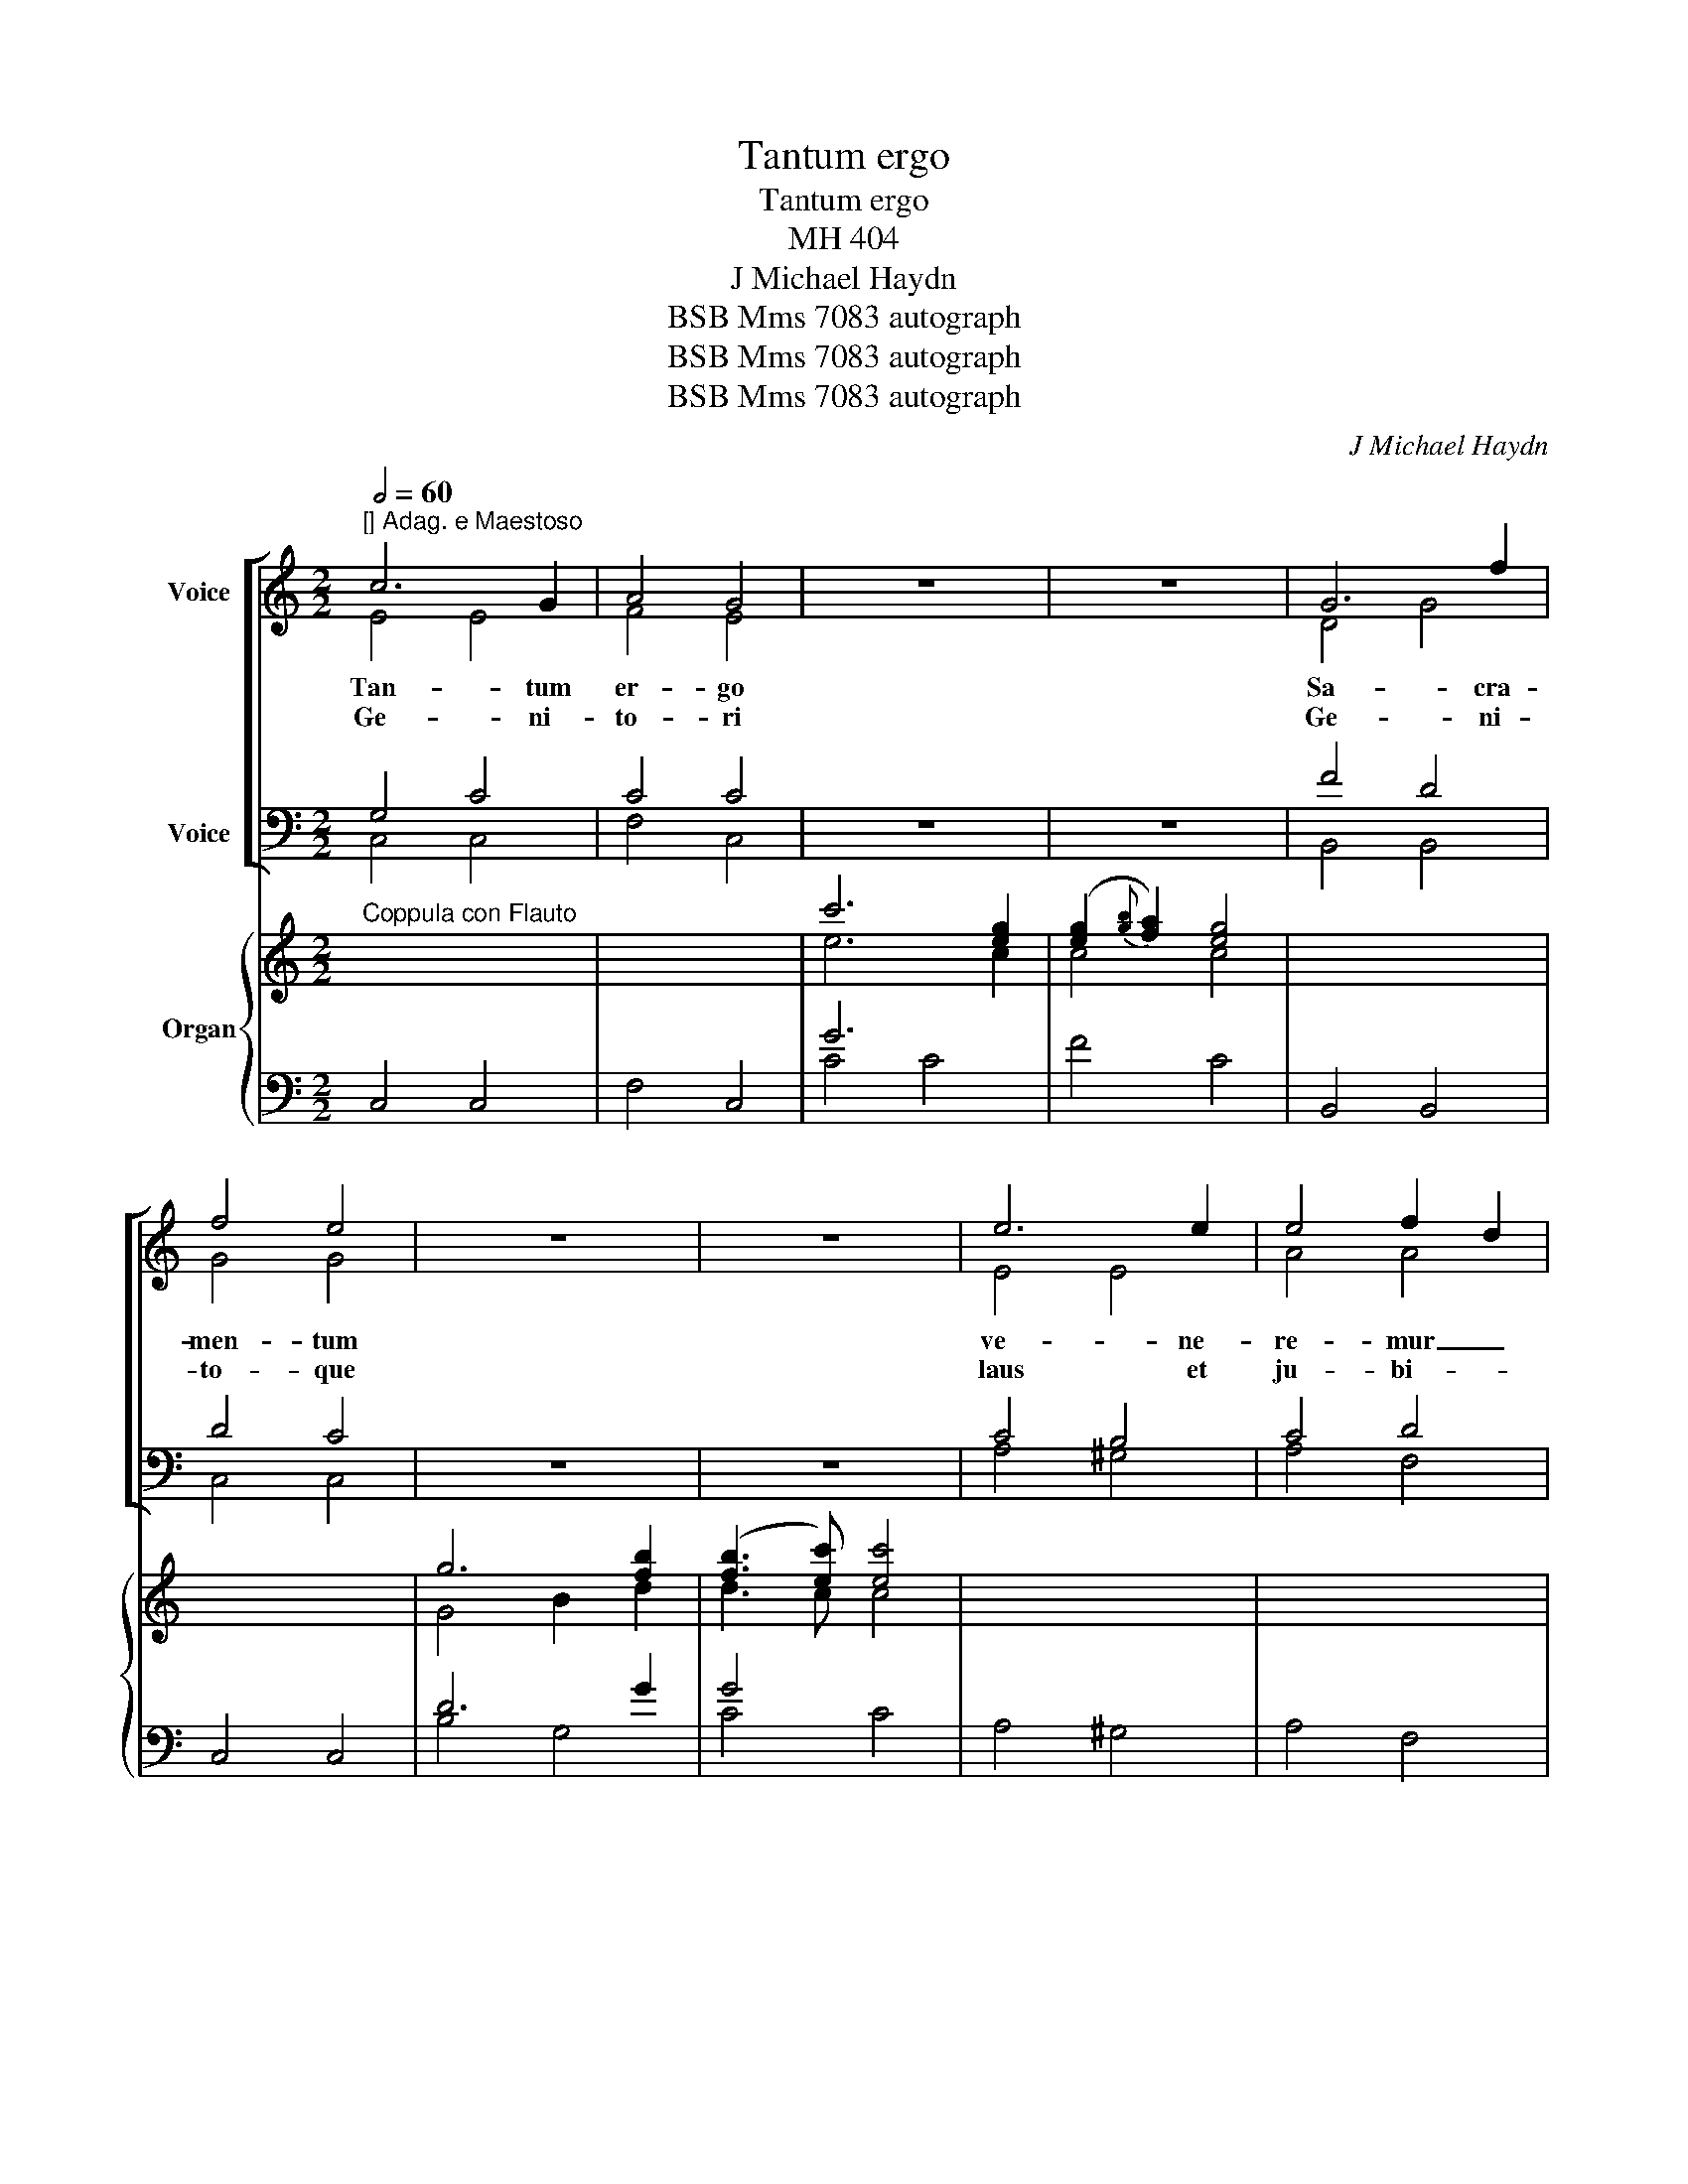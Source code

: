 X:1
T:Tantum ergo
T:Tantum ergo
T:MH 404
T:J Michael Haydn
T:BSB Mms 7083 autograph
T:BSB Mms 7083 autograph
T:BSB Mms 7083 autograph
C:J Michael Haydn
Z:BSB Mms 7083 autograph
%%score [ ( 1 2 ) ( 3 4 ) ] { ( 5 7 9 10 ) | ( 6 8 ) }
L:1/8
Q:1/2=60
M:2/2
K:C
V:1 treble nm="Voice"
V:2 treble 
V:3 bass nm="Voice"
V:4 bass 
V:5 treble nm="Organ"
V:7 treble 
V:9 treble 
V:10 treble 
V:6 bass 
V:8 bass 
V:1
"^[] Adag. e Maestoso" c6 G2 | A4 G4 | z8 | z8 | G6 f2 | f4 e4 | z8 | z8 | e6 e2 | e4 f2 d2 | %10
w: Tan- tum|er- go|||Sa- cra-|men- tum|||ve- ne-|re- mur _|
w: Ge- ni-|to- ri|||Ge- ni-|to- que|||laus et|ju- bi- *|
 c4 B2 B2 | c4 z4 | z8 | z4 G3 G | A4 B4 | z4 d4- | d2 e2 A2 c2 | B4 z4 | z8 | B4 c4 | %20
w: cer- * nu-|i||et an-|ti- quum|do-|* cu- men- *|tum||no- vo|
w: la- * ti-|o||Sa- lus|ho- nor|vir-|* tus quo- *|que||sit et|
 d2 g2 e2 g2 | G4{B} A3 G | G4 z4 | z8 | z8 | B6 B2 | c4 G4 | z8 | z8 | c6 _B2 | _B4 A4 | z8 | z8 | %33
w: ce- * dat _|ri- * tu-|i|||prae- stet|fi- des|||sup- ple-|men- tum|||
w: be- * ne- *|di- * cti-|o|||Pro- ce-|den- ti~|||ab u-|tro- que|||
 =B6 B2 | c4 c4 | d4 e3 e | !fermata!f8 | e6 e2 | f6 d2 | c6 B3/2 c/ | c4 z4 :| z8 | z8 | z8 | z8 | %45
w: sen- su-|um de-|fe- * ctu-|i|sen- su-|um de-|fe- * ctu-|i|||||
w: com- par-|sit lau-|da- * ti-|o|com- par-|sit lau-|da- * ti-|o|||||
 G8 | !fermata!E8 |] %47
w: A-|men|
w: ||
V:2
 E4 E4 | F4 E4 | x8 | x8 | D4 G4 | G4 G4 | x8 | x8 | E4 E4 | A4 A4 | G6 G2 | G4 x4 | x8 | x4 E3 E | %14
 D4 D4 | x4 B4- | B2 c2 ^F2 A2 | G4 x4 | x8 | G4 G4 | G2 D2 G2 E2 | D4 ^F3 G | G4 x4 | x8 | x8 | %25
 G6 G2 | G4 G4 | x8 | x8 | G6 G2 | G4 F4 | x8 | x8 | G6 G2 | G4 G4 | F2 GF E2 G2 | G8 | G6 G2 | %38
 F4 A4 | G4 F3 F | E4 x4 :| x8 | x8 | x8 | x8 | B,8 | C8 |] %47
V:3
 G,4 C4 | C4 C4 | z8 | z8 | F4 D4 | D4 C4 | z8 | z8 | C4 B,4 | C4 D4 | E4 F2 F2 | E4 z4 | z8 | %13
 z4 C3 C | ^F,4 G,4 | z4 D2 B,G, | ^F,4 D4 | D4 z4 | z8 | D4 E4 | D4 C4 | B,4 C3 B, | B,4 z4 | z8 | %24
 z8 | D6 D2 | C4 C4 | z8 | z8 | C6 C2 | C4 C4 | z8 | z8 | D6 D2 | C4 G,4 | B,4 C3 C | D8 | C6 C2 | %38
 C4 D4 | E4 D3 D | C4 z4 :| z8 | z8 | z8 | z8 | D,4 G,4 | G,8 |] %47
V:4
 C,4 C,4 | F,4 C,4 | x8 | x8 | B,,4 B,,4 | C,4 C,4 | x8 | x8 | A,4 ^G,4 | A,4 F,4 | =G,6 G,2 | %11
w: |||||||||||
w: |||||||||||
 C,4 x4 | x8 | x4 C,3 C, | C,4 B,,4 | x4 G,2 G,2 | D,8 | G,4 x4 | x8 | G,4 E,4 | B,,4 C,4 | %21
w: ||||do- cu-|men-|tum||||
w: ||||vir- tus|quo-|que||||
 D,6 D,2 | G,,4 x4 | x8 | x8 | G,4 =F,4 | E,4 E,4 | x8 | x8 | E,4 E,4 | F,4 F,4 | x8 | x8 | %33
w: ||||||||||||
w: ||||||||||||
 F,6 F,2 | E,4 E,4 | D,4 C,2 C,2 | B,,8 | C,4 _B,4 | A,4 F,4 | G,6 G,2 | C,4 x4 :| x8 | x8 | x8 | %44
w: |||||||||||
w: |||||||||||
 x8 | G,,8 | C,8 |] %47
w: |||
w: |||
V:5
"^Coppula con Flauto" x8 | x8 | c'6 [eg]2 | ([eg]2{[gb]} [fa]2) [eg]4 | x8 | x8 | g6 [fb]2 | %7
 ([fb]3 [ec']) [ec']4 | x8 | x8 | x8 | z2 c2 [Bd]2 [ce]2 | [df]2 B2 c2 [Bd]2 |{[Bd]} [ce]4 x4 | %14
 x6 d>d | [ac']4 [gb]2 x2 | x8 | z [G,D][DG][GB] [Bd]4- | [Bd]2 [ce]2 A2 [Ac]2 | x8 | x8 | x8 | %22
 z2 [Bd]2 [Bg]2 [db]2 | c'2 a2 ^f2 a2 | (a4 !wedge!g2) (g/^f/g/d/) | x8 | x8 | e4- e[fa][eg][df] | %28
{efg} [df]3 [ce] [ce]4 | x8 | x8 | a4{g} f2 ed | c3 B B4 | z2 [Bg]2 [Bg]2 [Bg]2 | %34
 z2 [cg]2 [cg]2 [cg]2 | z [fa][fa][fa] z [eg][eg][eg] | z [dg][dg][df] !fermata![df]4 | x8 | x8 | %39
 x8 | z2 c2 [Bd]2 [ce]2 :| [eg]2 [df]2{e} f2{e} f2 |{!fermata!e!fermata!f!fermata!g} !fermata!Tf8 | %43
 [ce]4 [df]4 | [cg]4 [ca]2{g} fe/d/ | c4- c!invertedturn!c(ed) | ([Bd]4 c4) |] %47
V:6
 C,4 C,4 | F,4 C,4 | G6 x2 | F4 C4 | B,,4 B,,4 | C,4 C,4 | D6 G2 | G4 x4 | A,4 ^G,4 | A,4 F,4 | %10
 =G,4 G,,4 | C,2 E2 [DF]2 [CE]2 | C2 F2 E2 D2 | C4 C,4 | C,4 B,,2 [B,DG]2 | D6 x2 | D,4 D,4 | %17
 G,4 z G,B,G, | D4 D4 | G,4 E,4 | B,,4 C,4 | D,4 D,4 | G,,4 x4 | C4 D4 | G,6 z2 | G,4 =F,4 | %26
 E,4 E,4 | B,4 G,4 | C4 C,4 | E,4 E,4 | F,4 F,,4 | C2 ^C2 D2 F2 | E3 D D4 | F,4 F,4 | E,4 E,4 | %35
 D,4 C,4 | B,,2 B,,2 !fermata!B,,4 | C,4 _B,4 | A,4 F,4 | G,4 G,,4 | C,2 E,2 D,2 C,2 :| %41
 B,,2 G,2 x4 | x8 | z CCC z CCC | z CCC z CDF | E4 F4 |"_NB Senza strumenti di fiato" z2 G,2 C4 |] %47
V:7
 x8 | x8 | e6 c2 | c4 c4 | x8 | x8 | G4 B2 d2 | d3 c c4 | x8 | x8 | x8 | x2 G4 G2- | G2 G4 G2 | %13
 G4 x4 | x8 | x8 | x8 | x8 | x4 ^F2 F2 | x8 | x8 | x8 | x4 G4 | e4 c2 c2 | c4 B2 x2 | x8 | x8 | %27
 G4 B4 | B3 x G4 | x8 | x8 | A4 A4 | G4 G4 | x2 G2 G2 G2 | x2 G2 G2 G2 | x BBB x ccc | x GGG G4 | %37
 x8 | x8 | x8 | x2 G4 G2 :| G4 [GBd]2 [GBd]2 | [GBd]8 | G4 F4 | _B4 A4 | G6 [GB]2 | G8 |] %47
V:8
 x8 | x8 | C4 C4 | x8 | x8 | x8 | B,4 G,4 | C4 C4 | x8 | x8 | x8 | x8 | G,4 z2 G,2 | x8 | x8 | %15
 ^F,4 G,2 G,2 | x8 | x8 | x8 | x8 | x8 | x8 | x8 | x8 | x8 | x8 | x8 | x8 | x8 | x8 | x8 | %31
 F,4 F,4 | G,4 G,4 | x8 | x8 | x8 | x8 | x8 | x8 | x8 | x8 :| x8 | x8 | C,4 A,4 | E,4 F,4 | %45
 G,4 G,4 | C,8 |] %47
V:9
 x8 | x8 | x8 | x8 | x8 | x8 | x8 | x8 | x8 | x8 | x8 | x8 | x8 | x8 | x8 | x8 | x8 | x8 | x8 | %19
 x8 | x8 | x8 | x8 | G2 c2 A2 ^F2 | (^F4 G2) x2 | x8 | x8 | x8 | x8 | x8 | x8 | x8 | x8 | x8 | x8 | %35
 x8 | x8 | x8 | x8 | x8 | x8 :| x8 | x8 | x8 | x8 | x8 | F4 E4 |] %47
V:10
 x8 | x8 | x8 | x8 | x8 | x8 | x8 | x8 | x8 | x8 | x8 | x8 | x8 | x8 | x8 | x8 | x8 | x8 | x8 | %19
 x8 | x8 | x8 | x8 | x8 | d6 x2 | x8 | x8 | x8 | x8 | x8 | x8 | x8 | x8 | x8 | x8 | x8 | x8 | x8 | %38
 x8 | x8 | x8 :| x8 | x8 | x8 | x8 | x8 | x8 |] %47

